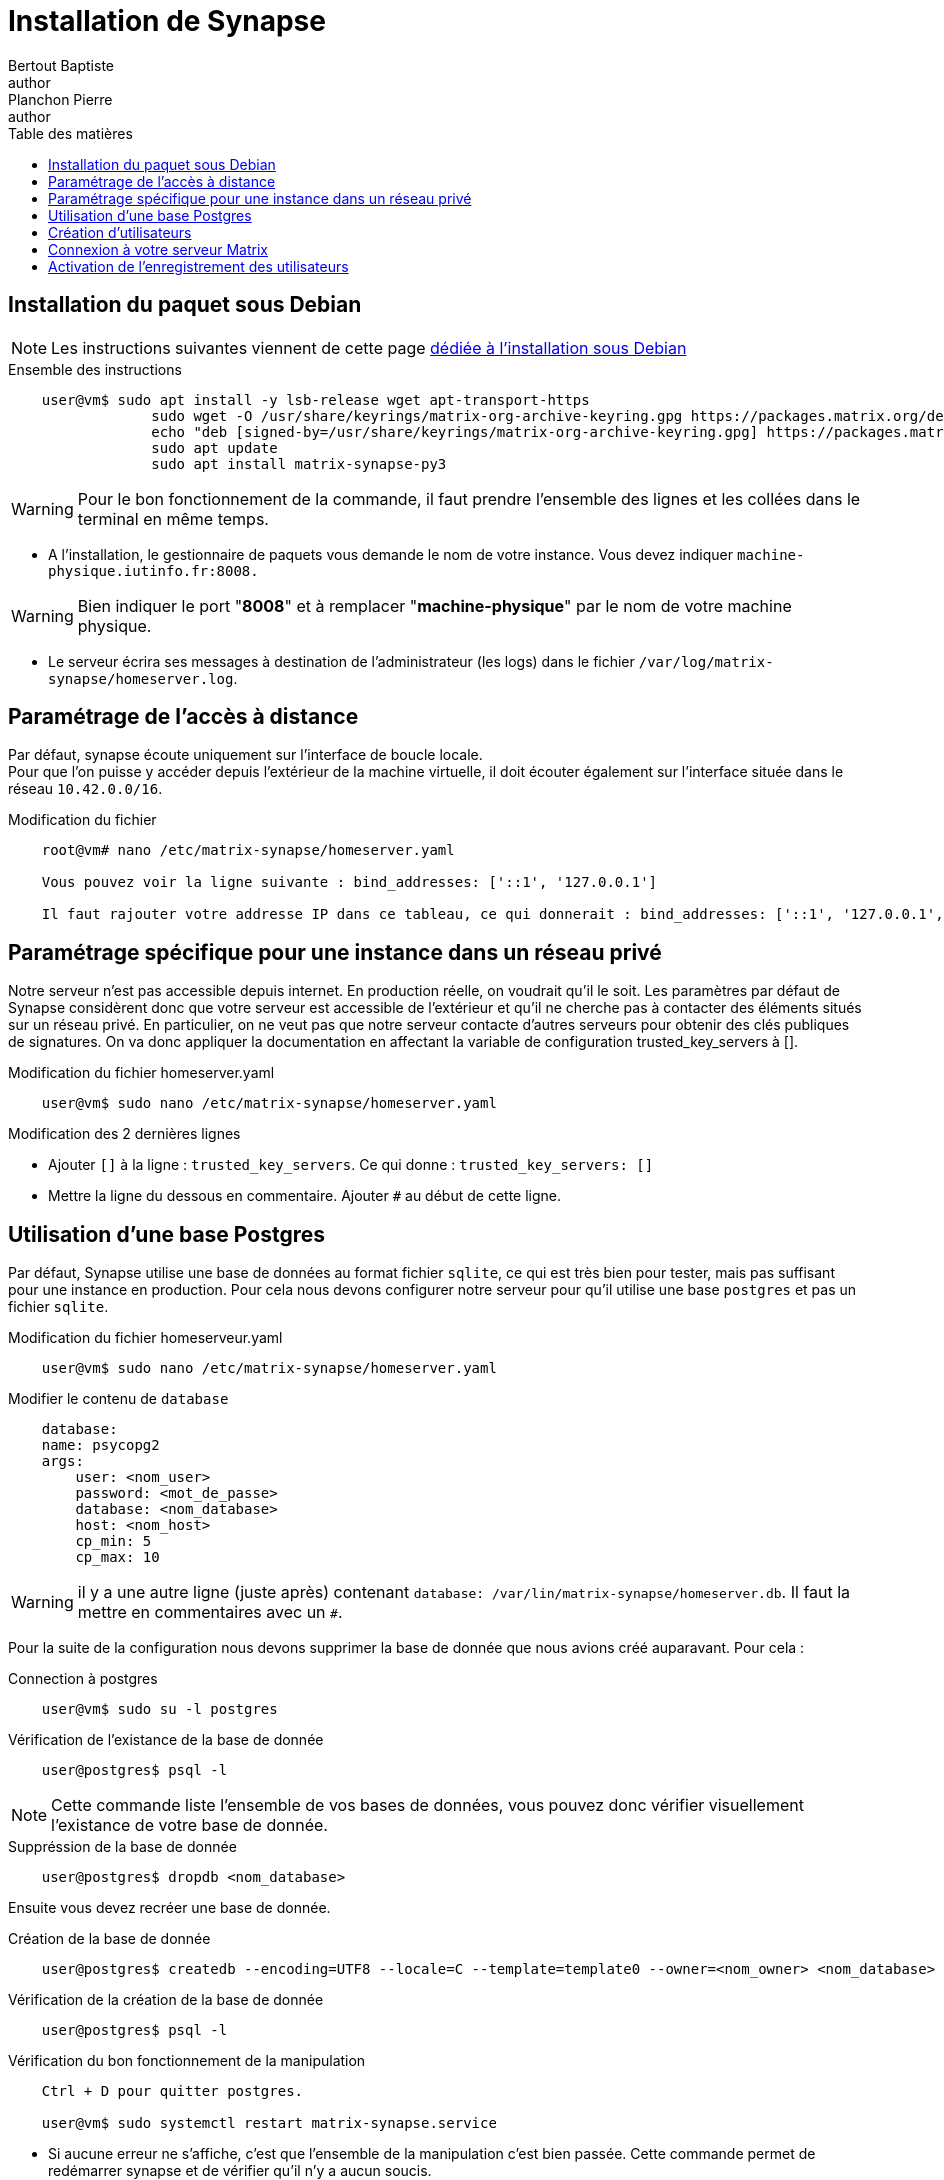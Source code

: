 = Installation de Synapse
Bertout Baptiste <author>; Planchon Pierre <author>
:toc-title: Table des matières
:toc: left
:toclevels: 5
:icons: font
:experimental:

== Installation du paquet sous Debian
****

NOTE: Les instructions suivantes viennent de cette page link:https://matrix-org.github.io/synapse/latest/setup/installation.html#matrixorg-packages[dédiée à l'installation sous Debian]

.Ensemble des instructions
```bash
    user@vm$ sudo apt install -y lsb-release wget apt-transport-https
                 sudo wget -O /usr/share/keyrings/matrix-org-archive-keyring.gpg https://packages.matrix.org/debian/matrix-org-archive-keyring.gpg
                 echo "deb [signed-by=/usr/share/keyrings/matrix-org-archive-keyring.gpg] https://packages.matrix.org/debian/ $(lsb_release *-cs) main" | sudo tee /etc/apt/sources.list.d/matrix-org.list
                 sudo apt update
                 sudo apt install matrix-synapse-py3
```
WARNING: Pour le bon fonctionnement de la commande, il faut prendre l'ensemble des lignes et les collées dans le terminal en même temps.



* A l’installation, le gestionnaire de paquets vous demande le nom de votre instance. Vous devez indiquer `machine-physique.iutinfo.fr:8008.` 

WARNING: Bien indiquer le port "*8008*" et à remplacer "*machine-physique*" par le nom de votre
machine physique.

* Le serveur écrira ses messages à destination de l’administrateur (les logs) dans le fichier `/var/log/matrix-synapse/homeserver.log`.

****

== Paramétrage de l’accès à distance

****
Par défaut, synapse écoute uniquement sur l’interface de boucle locale. +
Pour que l’on puisse y accéder depuis l’extérieur de la machine virtuelle, il doit écouter également sur l’interface située dans le réseau `10.42.0.0/16`. +

.Modification du fichier
```bash
    root@vm# nano /etc/matrix-synapse/homeserver.yaml

    Vous pouvez voir la ligne suivante : bind_addresses: ['::1', '127.0.0.1']

    Il faut rajouter votre addresse IP dans ce tableau, ce qui donnerait : bind_addresses: ['::1', '127.0.0.1', 'votre adresse IP']
```
****

== Paramétrage spécifique pour une instance dans un réseau privé

****

Notre serveur n’est pas accessible depuis internet. En production réelle, on voudrait qu’il le soit. Les paramètres par défaut de Synapse considèrent donc que votre serveur est accessible de l’extérieur et qu’il ne cherche pas à contacter des éléments situés sur un réseau privé. En particulier, on ne veut pas que notre serveur contacte d’autres serveurs pour obtenir des clés publiques de signatures. On va donc appliquer la documentation en affectant la variable de configuration trusted_key_servers à [].

.Modification du fichier homeserver.yaml
```bash
    user@vm$ sudo nano /etc/matrix-synapse/homeserver.yaml
```

.Modification des 2 dernières lignes
* Ajouter `[]` à la ligne : `trusted_key_servers`. Ce qui donne : `trusted_key_servers: []`
* Mettre la ligne du dessous en commentaire. Ajouter `#` au début de cette ligne.

****

== Utilisation d’une base Postgres

****

Par défaut, Synapse utilise une base de données au format fichier `sqlite`, ce qui est très bien pour tester, mais pas suffisant pour une instance en production. Pour cela nous devons configurer notre serveur pour qu'il utilise une base `postgres` et pas un fichier `sqlite`.

.Modification du fichier homeserveur.yaml
```bash
    user@vm$ sudo nano /etc/matrix-synapse/homeserver.yaml
```

.Modifier le contenu de `database`
```bash
    database:
    name: psycopg2
    args:
        user: <nom_user>
        password: <mot_de_passe>
        database: <nom_database>
        host: <nom_host>
        cp_min: 5
        cp_max: 10
```

WARNING: il y a une autre ligne (juste après) contenant `database: /var/lin/matrix-synapse/homeserver.db`. Il faut la mettre en commentaires avec un `#`.

Pour la suite de la configuration nous devons supprimer la base de donnée que nous avions créé auparavant. Pour cela : +

.Connection à postgres
```bash
    user@vm$ sudo su -l postgres
```

.Vérification de l'existance de la base de donnée
```bash
    user@postgres$ psql -l
```
NOTE: Cette commande liste l'ensemble de vos bases de données, vous pouvez donc vérifier visuellement l'existance de votre base de donnée.

.Suppréssion de la base de donnée
```bash
    user@postgres$ dropdb <nom_database>
```

Ensuite vous devez recréer une base de donnée.

.Création de la base de donnée
```bash
    user@postgres$ createdb --encoding=UTF8 --locale=C --template=template0 --owner=<nom_owner> <nom_database>
```

.Vérification de la création de la base de donnée
```bash
    user@postgres$ psql -l
```

.Vérification du bon fonctionnement de la manipulation
```bash
    Ctrl + D pour quitter postgres.

    user@vm$ sudo systemctl restart matrix-synapse.service 
```
* Si aucune erreur ne s'affiche, c'est que l'ensemble de la manipulation c'est bien passée. Cette commande permet de redémarrer synapse et de vérifier qu'il n'y a aucun soucis.

****

== Création d'utilisateurs

****
Pour créer un utilisateur sur votre serveur, vous devez utiliser le script (installé avec le serveur Synapse) `register_new_matrix_user`.

Pour la création d'utilisateurs il faut spécifier une clé partagée d’enregistrement dans la configuration du script.

.Spécification de la clé
```bash
    user@vm$ sudo nano /etc/matrix-synapse/homeserver.yaml

    Sur la dernière ligne, ajouter :

    registration_shared_secret: <PRIVATE STRING>
```
NOTE: <PRIVATE STRING> représente ici une clé que vous allez créer de toute pièce. A vous donc de créer une clé secrète de votre choix.


.Création d'un utilisateur
```bash
    user@vm$ sudo register_new_matrix_user -k <PRIVATE STRING>
```
NOTE: Veillez à bien remplacer <PRIVATE STRING> par votre clé secrète.

Suite à cette commande, la création d'un nouvel utilisateur se lance. Vous devez définir le nom et le mot de passe. Vous avez également la possibilité de définir le nouvel utilisateur en tant qu'administrateur, pour cela vous devez indiquer "yes".

****

== Connexion à votre serveur Matrix

****

Se rendre sur link:http://tp.iutinfo.fr:8888/[http://tp.iutinfo.fr:8888/].

Choisir un autre serveur d'acceuil : `http://[machine physique].iutinfo.fr:8008`.

NOTE: Veillez à bien remplace *[machine physique]* par le nom de votre machine physique.

Si il n'y a pas d'erreur c'est que le serveur est bien reconnu.

Si il y a une erreur : 

* Retournez à la section *Paramétrage de l'accès à distance* et changez `127.0.0.1` par `0.0.0.0`.
* Redémarrer le serveur : `user@matrix$ sudo systemctl restart matrix-synapse.service`

Une fois que le serveur est bien reconnu, rentrez les identifiants de l'utilisateur créé à l'étape précédente pour se connecter.

Libre à vous par la suite de créer un salon et d'inviter un autre utilisateur à discuter.

****

== Activation de l’enregistrement des utilisateurs

****

Pour l’instant, votre serveur n’accepte pas les nouveaux utilisateurs. Pour activer vous devez suivre les étapes ci-dessous.

.Modification du fichier `homeserver.yaml`
```bash
    user@vm$ sudo nano /etc/matrix-synapse/homeserver.yaml 
```

.Ajout des lignes nescessaires
```bash
    enable_registration: true
    enable_registration_without_verification: true
```

.Redémarrage du serveur
```bash
    user@vm$ sudo systemctl restart matrix-synapse
```

Le serveur accepte maintenant les nouveaux utilisateurs.

****

++++
<link rel="stylesheet" type="text/css" href="override.css">
++++
